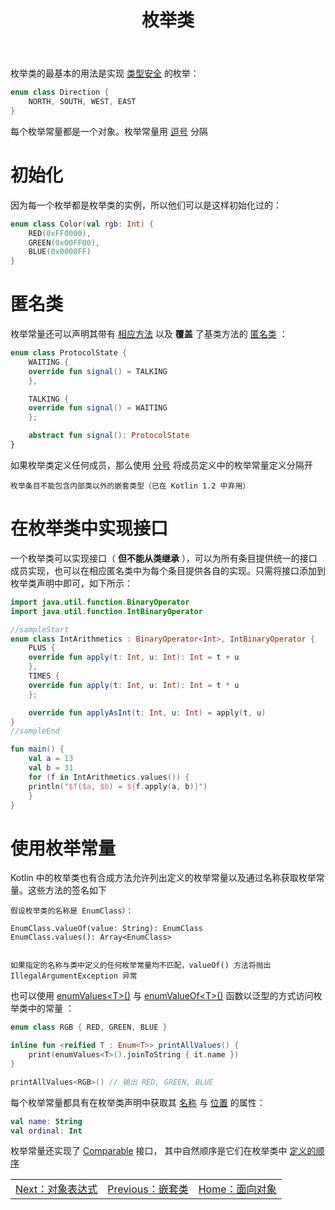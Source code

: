 #+TITLE: 枚举类
#+HTML_HEAD: <link rel="stylesheet" type="text/css" href="../css/main.css" />
#+HTML_LINK_UP: ./inner_class.html
#+HTML_LINK_HOME: ./oo.html
#+OPTIONS: num:nil timestamp:nil

枚举类的最基本的用法是实现 _类型安全_ 的枚举：

#+BEGIN_SRC kotlin 
  enum class Direction {
      NORTH, SOUTH, WEST, EAST
  }
#+END_SRC

每个枚举常量都是一个对象。枚举常量用 _逗号_ 分隔 
* 初始化

  因为每一个枚举都是枚举类的实例，所以他们可以是这样初始化过的：

  #+BEGIN_SRC kotlin 
  enum class Color(val rgb: Int) {
	  RED(0xFF0000),
	  GREEN(0x00FF00),
	  BLUE(0x0000FF)
  }
  #+END_SRC
* 匿名类

  枚举常量还可以声明其带有 _相应方法_ 以及 *覆盖* 了基类方法的 _匿名类_ ： 

  #+BEGIN_SRC kotlin 
  enum class ProtocolState {
      WAITING {
	  override fun signal() = TALKING
      },

      TALKING {
	  override fun signal() = WAITING
      };

      abstract fun signal(): ProtocolState
  }
  #+END_SRC

  如果枚举类定义任何成员，那么使用 _分号_ 将成员定义中的枚举常量定义分隔开 

  #+BEGIN_EXAMPLE
    枚举条目不能包含内部类以外的嵌套类型（已在 Kotlin 1.2 中弃用）
  #+END_EXAMPLE
* 在枚举类中实现接口

  一个枚举类可以实现接口（ *但不能从类继承* ），可以为所有条目提供统一的接口成员实现，也可以在相应匿名类中为每个条目提供各自的实现。只需将接口添加到枚举类声明中即可，如下所示：

  #+BEGIN_SRC kotlin 
  import java.util.function.BinaryOperator
  import java.util.function.IntBinaryOperator

  //sampleStart
  enum class IntArithmetics : BinaryOperator<Int>, IntBinaryOperator {
      PLUS {
	  override fun apply(t: Int, u: Int): Int = t + u
      },
      TIMES {
	  override fun apply(t: Int, u: Int): Int = t * u
      };

      override fun applyAsInt(t: Int, u: Int) = apply(t, u)
  }
  //sampleEnd

  fun main() {
      val a = 13
      val b = 31
      for (f in IntArithmetics.values()) {
	  println("$f($a, $b) = ${f.apply(a, b)}")
      }
  }
  #+END_SRC
* 使用枚举常量

  Kotlin 中的枚举类也有合成方法允许列出定义的枚举常量以及通过名称获取枚举常量。这些方法的签名如下

  #+BEGIN_EXAMPLE
    假设枚举类的名称是 EnumClass）：

    EnumClass.valueOf(value: String): EnumClass
    EnumClass.values(): Array<EnumClass>


    如果指定的名称与类中定义的任何枚举常量均不匹配，valueOf() 方法将抛出 IllegalArgumentException 异常
  #+END_EXAMPLE


  也可以使用 _enumValues<T>()_ 与 _enumValueOf<T>()_ 函数以泛型的方式访问枚举类中的常量 ：

  #+BEGIN_SRC kotlin 
  enum class RGB { RED, GREEN, BLUE }

  inline fun <reified T : Enum<T>> printAllValues() {
      print(enumValues<T>().joinToString { it.name })
  }

  printAllValues<RGB>() // 输出 RED, GREEN, BLUE
  #+END_SRC

  每个枚举常量都具有在枚举类声明中获取其 _名称_ 与 _位置_ 的属性：

  #+BEGIN_SRC kotlin 
  val name: String
  val ordinal: Int
  #+END_SRC

  枚举常量还实现了 _Comparable_ 接口， 其中自然顺序是它们在枚举类中 _定义的顺序_ 

  | [[file:object.org][Next：对象表达式]] | [[file:inner_class.org][Previous：嵌套类]] | [[file:oo.org][Home：面向对象]] |
